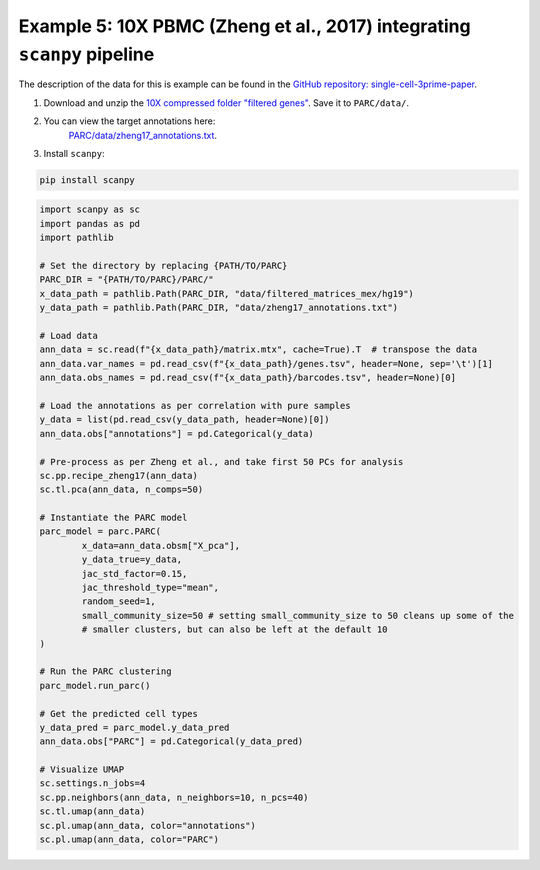 Example 5: 10X PBMC (Zheng et al., 2017) integrating ``scanpy`` pipeline
=========================================================================

The description of the data for this is example can be found in the
`GitHub repository: single-cell-3prime-paper <https://github.com/10XGenomics/single-cell-3prime-paper/tree/master/pbmc68k_analysis>`_.

1. Download and unzip the `10X compressed folder "filtered genes" <http://cf.10xgenomics.com/samples/cell-exp/1.1.0/fresh_68k_pbmc_donor_a/fresh_68k_pbmc_donor_a_filtered_gene_bc_matrices.tar.gz>`_. Save it to ``PARC/data/``.
2. You can view the target annotations here:
	 `PARC/data/zheng17_annotations.txt <https://github.com/ahill187/PARC/blob/main/data/zheng17_annotations.txt>`_.
3. Install ``scanpy``:

.. code-block:: bash

	pip install scanpy


.. code-block:: python

	import scanpy as sc
	import pandas as pd
	import pathlib

	# Set the directory by replacing {PATH/TO/PARC}
	PARC_DIR = "{PATH/TO/PARC}/PARC/"
	x_data_path = pathlib.Path(PARC_DIR, "data/filtered_matrices_mex/hg19")
	y_data_path = pathlib.Path(PARC_DIR, "data/zheng17_annotations.txt")

	# Load data
	ann_data = sc.read(f"{x_data_path}/matrix.mtx", cache=True).T  # transpose the data
	ann_data.var_names = pd.read_csv(f"{x_data_path}/genes.tsv", header=None, sep='\t')[1]
	ann_data.obs_names = pd.read_csv(f"{x_data_path}/barcodes.tsv", header=None)[0]

	# Load the annotations as per correlation with pure samples
	y_data = list(pd.read_csv(y_data_path, header=None)[0])
	ann_data.obs["annotations"] = pd.Categorical(y_data)

	# Pre-process as per Zheng et al., and take first 50 PCs for analysis
	sc.pp.recipe_zheng17(ann_data)
	sc.tl.pca(ann_data, n_comps=50)

	# Instantiate the PARC model
	parc_model = parc.PARC(
		x_data=ann_data.obsm["X_pca"],
		y_data_true=y_data,
		jac_std_factor=0.15,
		jac_threshold_type="mean",
		random_seed=1,
		small_community_size=50 # setting small_community_size to 50 cleans up some of the
		# smaller clusters, but can also be left at the default 10
	)

	# Run the PARC clustering
	parc_model.run_parc()

	# Get the predicted cell types
	y_data_pred = parc_model.y_data_pred
	ann_data.obs["PARC"] = pd.Categorical(y_data_pred)

	# Visualize UMAP
	sc.settings.n_jobs=4
	sc.pp.neighbors(ann_data, n_neighbors=10, n_pcs=40)
	sc.tl.umap(ann_data)
	sc.pl.umap(ann_data, color="annotations")
	sc.pl.umap(ann_data, color="PARC")